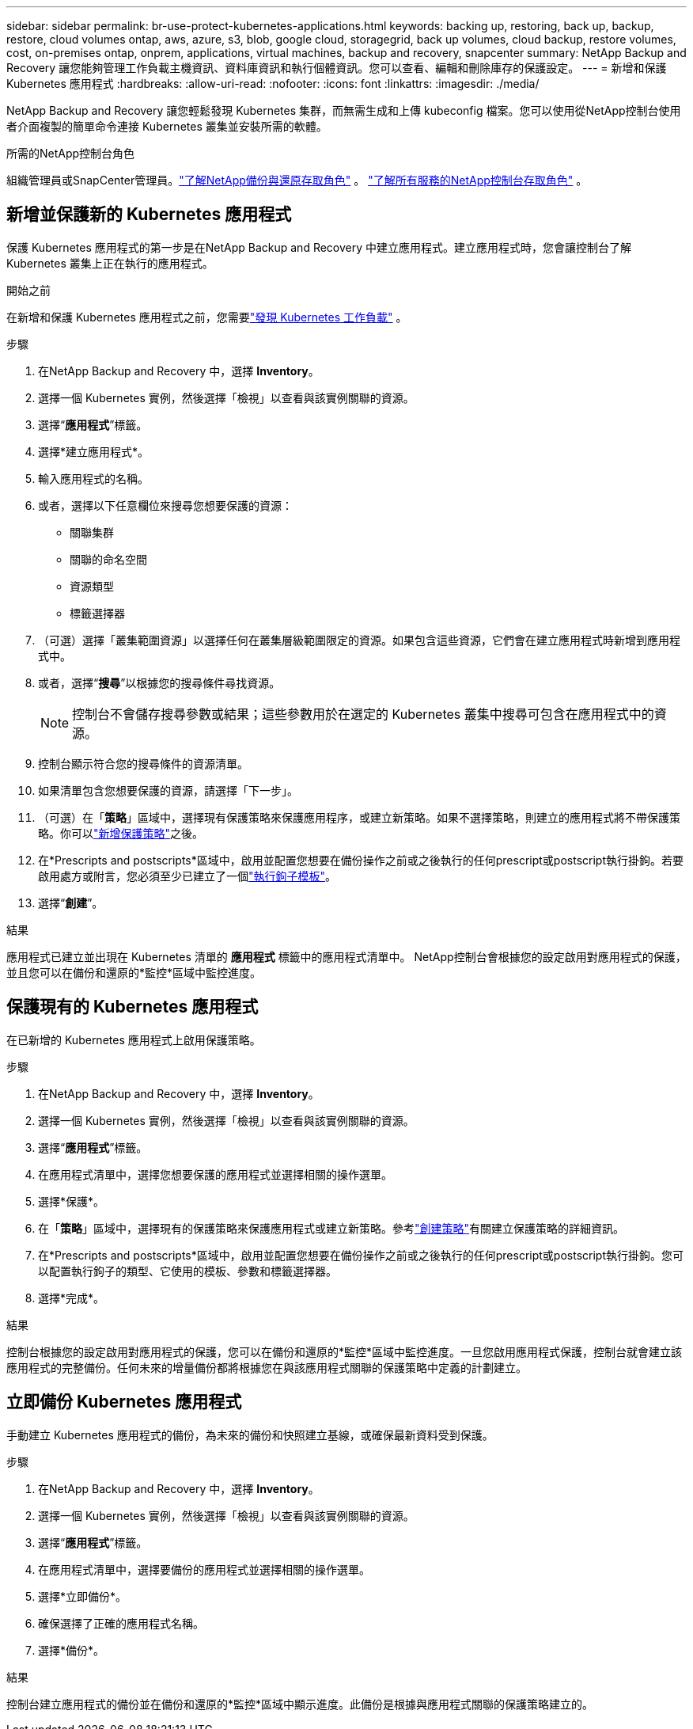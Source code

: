 ---
sidebar: sidebar 
permalink: br-use-protect-kubernetes-applications.html 
keywords: backing up, restoring, back up, backup, restore, cloud volumes ontap, aws, azure, s3, blob, google cloud, storagegrid, back up volumes, cloud backup, restore volumes, cost, on-premises ontap, onprem, applications, virtual machines, backup and recovery, snapcenter 
summary: NetApp Backup and Recovery 讓您能夠管理工作負載主機資訊、資料庫資訊和執行個體資訊。您可以查看、編輯和刪除庫存的保護設定。 
---
= 新增和保護 Kubernetes 應用程式
:hardbreaks:
:allow-uri-read: 
:nofooter: 
:icons: font
:linkattrs: 
:imagesdir: ./media/


[role="lead"]
NetApp Backup and Recovery 讓您輕鬆發現 Kubernetes 集群，而無需生成和上傳 kubeconfig 檔案。您可以使用從NetApp控制台使用者介面複製的簡單命令連接 Kubernetes 叢集並安裝所需的軟體。

.所需的NetApp控制台角色
組織管理員或SnapCenter管理員。link:reference-roles.html["了解NetApp備份與還原存取角色"] 。 https://docs.netapp.com/us-en/console-setup-admin/reference-iam-predefined-roles.html["了解所有服務的NetApp控制台存取角色"^] 。



== 新增並保護新的 Kubernetes 應用程式

保護 Kubernetes 應用程式的第一步是在NetApp Backup and Recovery 中建立應用程式。建立應用程式時，您會讓控制台了解 Kubernetes 叢集上正在執行的應用程式。

.開始之前
在新增和保護 Kubernetes 應用程式之前，您需要link:br-start-discover.html["發現 Kubernetes 工作負載"] 。

.步驟
. 在NetApp Backup and Recovery 中，選擇 *Inventory*。
. 選擇一個 Kubernetes 實例，然後選擇「檢視」以查看與該實例關聯的資源。
. 選擇“*應用程式*”標籤。
. 選擇*建立應用程式*。
. 輸入應用程式的名稱。
. 或者，選擇以下任意欄位來搜尋您想要保護的資源：
+
** 關聯集群
** 關聯的命名空間
** 資源類型
** 標籤選擇器


. （可選）選擇「叢集範圍資源」以選擇任何在叢集層級範圍限定的資源。如果包含這些資源，它們會在建立應用程式時新增到應用程式中。
. 或者，選擇“*搜尋*”以根據您的搜尋條件尋找資源。
+

NOTE: 控制台不會儲存搜尋參數或結果；這些參數用於在選定的 Kubernetes 叢集中搜尋可包含在應用程式中的資源。

. 控制台顯示符合您的搜尋條件的資源清單。
. 如果清單包含您想要保護的資源，請選擇「下一步」。
. （可選）在「*策略*」區域中，選擇現有保護策略來保護應用程序，或建立新策略。如果不選擇策略，則建立的應用程式將不帶保護策略。你可以link:br-use-policies-create.html#create-a-policy["新增保護策略"]之後。
. 在*Prescripts and postscripts*區域中，啟用並配置您想要在備份操作之前或之後執行的任何prescript或postscript執行掛鉤。若要啟用處方或附言，您必須至少已建立了一個link:br-use-manage-execution-hook-templates.html["執行鉤子模板"]。
. 選擇“*創建*”。


.結果
應用程式已建立並出現在 Kubernetes 清單的 *應用程式* 標籤中的應用程式清單中。  NetApp控制台會根據您的設定啟用對應用程式的保護，並且您可以在備份和還原的*監控*區域中監控進度。



== 保護現有的 Kubernetes 應用程式

在已新增的 Kubernetes 應用程式上啟用保護策略。

.步驟
. 在NetApp Backup and Recovery 中，選擇 *Inventory*。
. 選擇一個 Kubernetes 實例，然後選擇「檢視」以查看與該實例關聯的資源。
. 選擇“*應用程式*”標籤。
. 在應用程式清單中，選擇您想要保護的應用程式並選擇相關的操作選單。
. 選擇*保護*。
. 在「*策略*」區域中，選擇現有的保護策略來保護應用程式或建立新策略。參考link:br-use-policies-create.html#create-a-policy["創建策略"]有關建立保護策略的詳細資訊。
. 在*Prescripts and postscripts*區域中，啟用並配置您想要在備份操作之前或之後執行的任何prescript或postscript執行掛鉤。您可以配置執行鉤子的類型、它使用的模板、參數和標籤選擇器。
. 選擇*完成*。


.結果
控制台根據您的設定啟用對應用程式的保護，您可以在備份和還原的*監控*區域中監控進度。一旦您啟用應用程式保護，控制台就會建立該應用程式的完整備份。任何未來的增量備份都將根據您在與該應用程式關聯的保護策略中定義的計劃建立。



== 立即備份 Kubernetes 應用程式

手動建立 Kubernetes 應用程式的備份，為未來的備份和快照建立基線，或確保最新資料受到保護。

.步驟
. 在NetApp Backup and Recovery 中，選擇 *Inventory*。
. 選擇一個 Kubernetes 實例，然後選擇「檢視」以查看與該實例關聯的資源。
. 選擇“*應用程式*”標籤。
. 在應用程式清單中，選擇要備份的應用程式並選擇相關的操作選單。
. 選擇*立即備份*。
. 確保選擇了正確的應用程式名稱。
. 選擇*備份*。


.結果
控制台建立應用程式的備份並在備份和還原的*監控*區域中顯示進度。此備份是根據與應用程式關聯的保護策略建立的。

